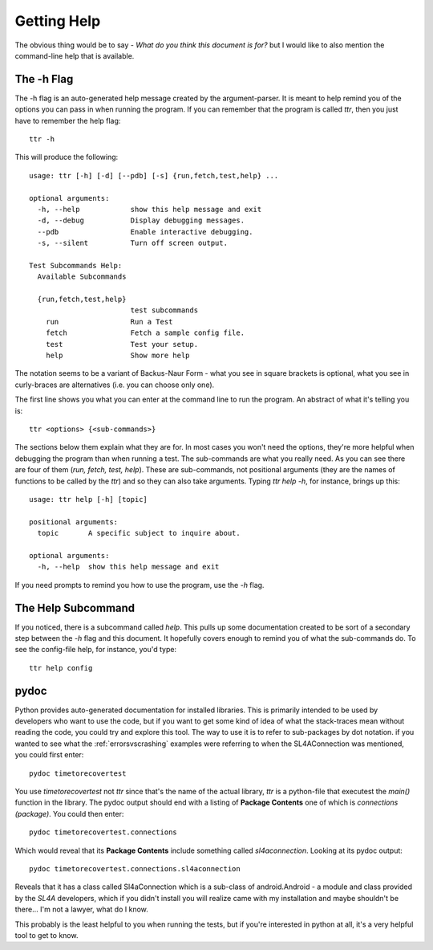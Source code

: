 Getting Help
============

The obvious thing would be to say - *What do you think this document is for?* but I would like to also mention the command-line help that is available.

The -h Flag
-----------

The -h flag is an auto-generated help message created by the argument-parser. It is meant to help remind you of the options you can pass in when running the program. If you can remember that the program is called `ttr`, then you just have to remember the help flag::

    ttr -h

This will produce the following::

    usage: ttr [-h] [-d] [--pdb] [-s] {run,fetch,test,help} ...
    
    optional arguments:
      -h, --help            show this help message and exit
      -d, --debug           Display debugging messages.
      --pdb                 Enable interactive debugging.
      -s, --silent          Turn off screen output.
    
    Test Subcommands Help:
      Available Subcommands
    
      {run,fetch,test,help}
                            test subcommands
        run                 Run a Test
        fetch               Fetch a sample config file.
        test                Test your setup.
        help                Show more help

The notation seems to be a variant of Backus-Naur Form - what you see in square brackets is optional, what you see in curly-braces are alternatives (i.e. you can choose only one).

The first line shows you what you can enter at the command line to run the program. An abstract of what it's telling you is::

    ttr <options> {<sub-commands>}

The sections below them explain what they are for. In most cases you won't need the options, they're more helpful when debugging the program than when running a test. The sub-commands are what you really need. As you can see there are four of them (`run, fetch, test, help`). These are sub-commands, not positional arguments (they are the names of functions to be called by the `ttr`) and so they can also take arguments. Typing `ttr help -h`, for instance, brings up this::

    usage: ttr help [-h] [topic]
    
    positional arguments:
      topic       A specific subject to inquire about.
    
    optional arguments:
      -h, --help  show this help message and exit

If you need prompts to remind you how to use the program, use the `-h` flag.

The Help Subcommand
-------------------

If you noticed, there is a subcommand called `help`. This pulls up some documentation created to be sort of a secondary step between the `-h` flag and this document. It hopefully covers enough to remind you of what the sub-commands do. To see the config-file help, for instance, you'd type::

    ttr help config


pydoc
-----

Python provides auto-generated documentation for installed libraries. This is primarily intended to be used by developers who want to use the code, but if you want to get some kind of idea of what the stack-traces mean without reading the code, you could try and explore this tool. The way to use it is to refer to sub-packages by dot notation. if you wanted to see what the :ref:`errorsvscrashing` examples were referring to when the SL4AConnection was mentioned, you could first enter::

    pydoc timetorecovertest

You use `timetorecovertest` not `ttr` since that's the name of the actual library, `ttr` is a python-file that executest the `main()` function in the library. The pydoc output should end with a listing of **Package Contents** one of which is *connections (package)*. You could then enter::

    pydoc timetorecovertest.connections

Which would reveal that its **Package Contents** include something called `sl4aconnection`. Looking at its pydoc output::

    pydoc timetorecovertest.connections.sl4aconnection

Reveals that it has a class called Sl4aConnection which is a sub-class of android.Android - a module and class provided by the `SL4A` developers, which if you didn't install you will realize came with my installation and maybe shouldn't be there... I'm not a lawyer, what do I know.

This probably is the least helpful to you when running the tests, but if you're interested in python at all, it's a very helpful tool to get to know.
